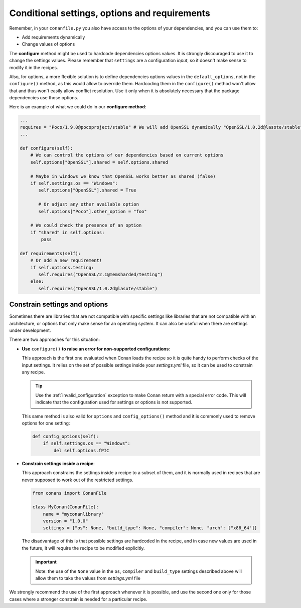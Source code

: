 .. _conditional_settings_options_requirements:

Conditional settings, options and requirements
==============================================

Remember, in your ``conanfile.py`` you also have access to the options of your dependencies,
and you can use them to:

* Add requirements dynamically
* Change values of options

The **configure** method might be used to hardcode dependencies options values. 
It is strongly discouraged to use it to change the settings values. Please remember that ``settings``
are a configuration *input*, so it doesn't make sense to modify it in the recipes.

Also, for options, a more flexible solution is to define dependencies options values in the ``default_options``,
not in the ``configure()`` method, as this would allow to override them. Hardcoding them in the ``configure()``
method won't allow that and thus won't easily allow conflict resolution. Use it only when it is absolutely
necessary that the package dependencies use those options.

Here is an example of what we could do in our **configure method**:

.. code-block:: python

      ...
      requires = "Poco/1.9.0@pocoproject/stable" # We will add OpenSSL dynamically "OpenSSL/1.0.2d@lasote/stable"
      ...

      def configure(self):
          # We can control the options of our dependencies based on current options
          self.options["OpenSSL"].shared = self.options.shared

          # Maybe in windows we know that OpenSSL works better as shared (false)
          if self.settings.os == "Windows":
             self.options["OpenSSL"].shared = True

             # Or adjust any other available option
             self.options["Poco"].other_option = "foo"

          # We could check the presence of an option
          if "shared" in self.options:
              pass

      def requirements(self):
          # Or add a new requirement!
          if self.options.testing:
             self.requires("OpenSSL/2.1@memsharded/testing")
          else:
             self.requires("OpenSSL/1.0.2d@lasote/stable")

Constrain settings and options
------------------------------

Sometimes there are libraries that are not compatible with specific settings like libraries
that are not compatible with an architecture, or options that only make sense for an operating system. It can also be useful when there are
settings under development.

There are two approaches for this situation:

- **Use** ``configure()`` **to raise an error for non-supported configurations**:

  This approach is the first one evaluated when Conan loads the recipe so it is quite handy to perform checks of the input settings. It
  relies on the set of possible settings inside your *settings.yml* file, so it can be used to constrain any recipe.

  .. code-block:: python
      from conans.errors import ConanInvalidConfiguration
      ...
      def configure(self):
          if self.settings.os == "Windows":
            raise ConanInvalidConfiguration("This library is not compatible with Windows")

  .. tip::

      Use the :ref:`invalid_configuration` exception to make Conan return with a special error code. This will indicate that the
      configuration used for settings or options is not supported.

  This same method is also valid for ``options`` and ``config_options()`` method and it is commonly used to remove options for one setting:

  .. code-block:: python

      def config_options(self):
          if self.settings.os == "Windows":
              del self.options.fPIC

- **Constrain settings inside a recipe**:

  This approach constrains the settings inside a recipe to a subset of them, and it is normally used in recipes that are never supposed to
  work out of the restricted settings.

  .. code-block:: python

      from conans import ConanFile

      class MyConan(ConanFile):
          name = "myconanlibrary"
          version = "1.0.0"
          settings = {"os": None, "build_type": None, "compiler": None, "arch": ["x86_64"]}

  The disadvantage of this is that possible settings are hardcoded in the recipe, and in case new values are used in the future, it will
  require the recipe to be modified explicitly.

  .. important::

      Note: the use of the ``None`` value in the ``os``, ``compiler`` and ``build_type`` settings described above will allow them to take the values
      from *settings.yml* file

We strongly recommend the use of the first approach whenever it is possible, and use the second one only for those cases where a stronger
constrain is needed for a particular recipe.

.. seealso::

    Check the reference section :ref:`configure(), config_options() <method_configure_config_options>` to find out more.
